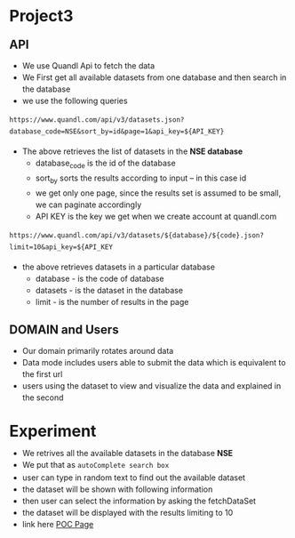 #+HTML_HEAD: <link rel='stylesheet' type='text/css' href='/home/krishna/Documents/bootstrap.css' />
#+HTML_HEAD_EXTRA: <style>body{width:800px;margin:auto!important;line-height:1.5em;} </style>

#+MACRO: r @@html:<span class='text-danger'>@@$1@@html:</span>@@
#+MACRO: g @@html:<span class='text-success'>@@$1@@html:</span>@@
#+MACRO: y @@html:<span class='text-warning'>@@$1@@html:</span>@@

* Project3
** API
- We use Quandl Api to fetch the data 
- We First get all available datasets from one database and then search in the database 
- we use the following queries
#+BEGIN_EXAMPLE
https://www.quandl.com/api/v3/datasets.json?database_code=NSE&sort_by=id&page=1&api_key=${API_KEY}
#+END_EXAMPLE

- The above retrieves the list of datasets in the *NSE database*
  - database_code is the id of the database
  - sort_by sorts the results according to input -- in this case id
  - we get only one page, since the results set is assumed to be small, we can paginate accordingly
  - API KEY is the key we get when we create account at quandl.com

#+BEGIN_EXAMPLE
https://www.quandl.com/api/v3/datasets/${database}/${code}.json?limit=10&api_key=${API_KEY
#+END_EXAMPLE

- the above retrieves datasets in a particular database 
  - database - is the code of database
  - datasets - is the dataset in the database
  - limit - is the number of results in the page
** DOMAIN and Users
- Our domain primarily rotates around data
- Data mode includes users able to submit the data which is equivalent to the first url
- users using the dataset to view and visualize the data and explained in the second

* Experiment
- We retrives all the available datasets in the database *NSE*
- We put that as ~autoComplete search box~ 
- user can type in random text to find out the available dataset
- the dataset will be shown with following information
- then user can select the information by asking the fetchDataSet
- the dataset will be displayed with the results limiting to 10 
- link here [[./][POC Page]]
